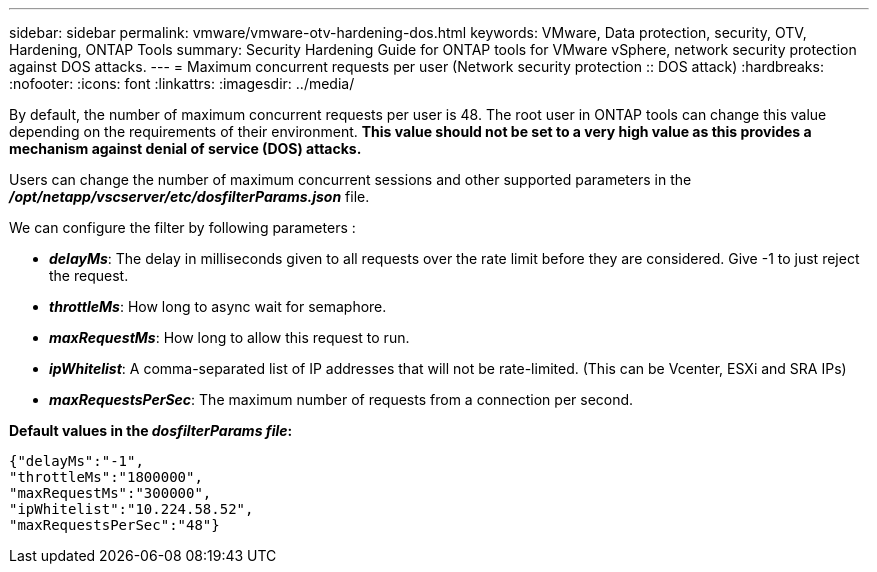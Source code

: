 ---
sidebar: sidebar
permalink: vmware/vmware-otv-hardening-dos.html
keywords: VMware, Data protection, security, OTV, Hardening, ONTAP Tools
summary: Security Hardening Guide for ONTAP tools for VMware vSphere, network security protection against DOS attacks.
---
= Maximum concurrent requests per user (Network security protection :: DOS attack)
:hardbreaks:
:nofooter:
:icons: font
:linkattrs:
:imagesdir: ../media/

[.lead]
By default, the number of maximum concurrent requests per user is 48. The root user in ONTAP tools can change this value depending on the requirements of their environment. *This value should not be set to a very high value as this provides a mechanism against denial of service (DOS) attacks.*

Users can change the number of maximum concurrent sessions and other supported parameters in the  *_/opt/netapp/vscserver/etc/dosfilterParams.json_* file.

We can configure the filter by following parameters :

* *_delayMs_*: The delay in milliseconds given to all requests over the rate limit before they are considered. Give -1 to just reject the request.
* *_throttleMs_*: How long to async wait for semaphore.
* *_maxRequestMs_*: How long to allow this request to run.
* *_ipWhitelist_*: A comma-separated list of IP addresses that will not be rate-limited. (This can be Vcenter, ESXi and SRA IPs)
* *_maxRequestsPerSec_*: The maximum number of requests from a connection per second.

*Default values in the _dosfilterParams file_:*

 {"delayMs":"-1",
 "throttleMs":"1800000",
 "maxRequestMs":"300000",
 "ipWhitelist":"10.224.58.52",
 "maxRequestsPerSec":"48"}
